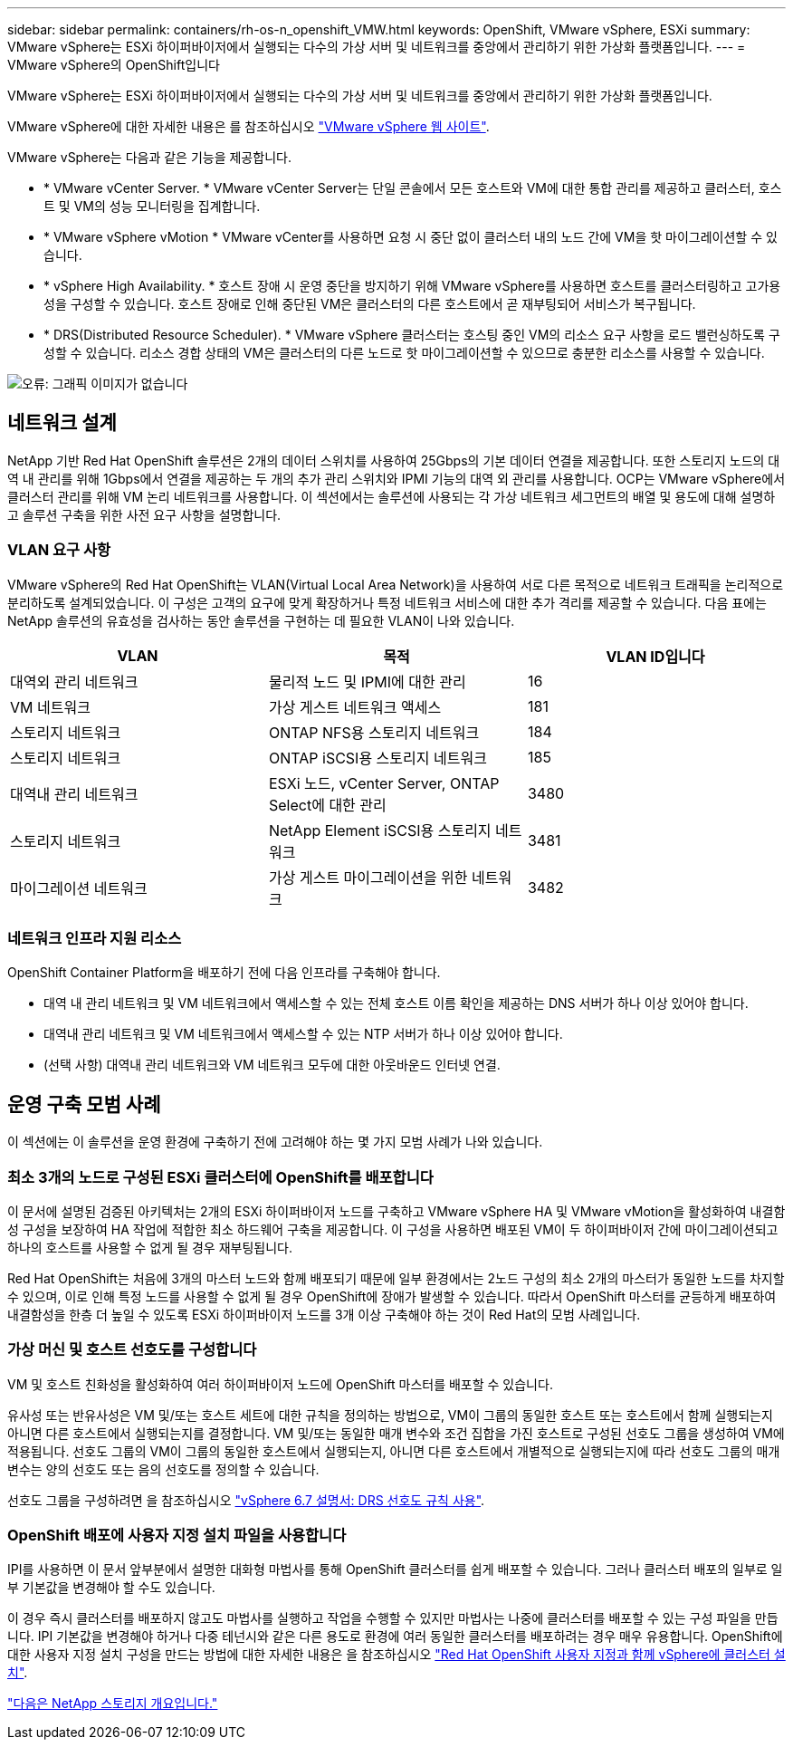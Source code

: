 ---
sidebar: sidebar 
permalink: containers/rh-os-n_openshift_VMW.html 
keywords: OpenShift, VMware vSphere, ESXi 
summary: VMware vSphere는 ESXi 하이퍼바이저에서 실행되는 다수의 가상 서버 및 네트워크를 중앙에서 관리하기 위한 가상화 플랫폼입니다. 
---
= VMware vSphere의 OpenShift입니다


VMware vSphere는 ESXi 하이퍼바이저에서 실행되는 다수의 가상 서버 및 네트워크를 중앙에서 관리하기 위한 가상화 플랫폼입니다.

VMware vSphere에 대한 자세한 내용은 를 참조하십시오 https://www.vmware.com/products/vsphere.html["VMware vSphere 웹 사이트"^].

VMware vSphere는 다음과 같은 기능을 제공합니다.

* * VMware vCenter Server. * VMware vCenter Server는 단일 콘솔에서 모든 호스트와 VM에 대한 통합 관리를 제공하고 클러스터, 호스트 및 VM의 성능 모니터링을 집계합니다.
* * VMware vSphere vMotion * VMware vCenter를 사용하면 요청 시 중단 없이 클러스터 내의 노드 간에 VM을 핫 마이그레이션할 수 있습니다.
* * vSphere High Availability. * 호스트 장애 시 운영 중단을 방지하기 위해 VMware vSphere를 사용하면 호스트를 클러스터링하고 고가용성을 구성할 수 있습니다. 호스트 장애로 인해 중단된 VM은 클러스터의 다른 호스트에서 곧 재부팅되어 서비스가 복구됩니다.
* * DRS(Distributed Resource Scheduler). * VMware vSphere 클러스터는 호스팅 중인 VM의 리소스 요구 사항을 로드 밸런싱하도록 구성할 수 있습니다. 리소스 경합 상태의 VM은 클러스터의 다른 노드로 핫 마이그레이션할 수 있으므로 충분한 리소스를 사용할 수 있습니다.


image:redhat_openshift_image33.png["오류: 그래픽 이미지가 없습니다"]



== 네트워크 설계

NetApp 기반 Red Hat OpenShift 솔루션은 2개의 데이터 스위치를 사용하여 25Gbps의 기본 데이터 연결을 제공합니다. 또한 스토리지 노드의 대역 내 관리를 위해 1Gbps에서 연결을 제공하는 두 개의 추가 관리 스위치와 IPMI 기능의 대역 외 관리를 사용합니다. OCP는 VMware vSphere에서 클러스터 관리를 위해 VM 논리 네트워크를 사용합니다. 이 섹션에서는 솔루션에 사용되는 각 가상 네트워크 세그먼트의 배열 및 용도에 대해 설명하고 솔루션 구축을 위한 사전 요구 사항을 설명합니다.



=== VLAN 요구 사항

VMware vSphere의 Red Hat OpenShift는 VLAN(Virtual Local Area Network)을 사용하여 서로 다른 목적으로 네트워크 트래픽을 논리적으로 분리하도록 설계되었습니다. 이 구성은 고객의 요구에 맞게 확장하거나 특정 네트워크 서비스에 대한 추가 격리를 제공할 수 있습니다. 다음 표에는 NetApp 솔루션의 유효성을 검사하는 동안 솔루션을 구현하는 데 필요한 VLAN이 나와 있습니다.

|===
| VLAN | 목적 | VLAN ID입니다 


| 대역외 관리 네트워크 | 물리적 노드 및 IPMI에 대한 관리 | 16 


| VM 네트워크 | 가상 게스트 네트워크 액세스 | 181 


| 스토리지 네트워크 | ONTAP NFS용 스토리지 네트워크 | 184 


| 스토리지 네트워크 | ONTAP iSCSI용 스토리지 네트워크 | 185 


| 대역내 관리 네트워크 | ESXi 노드, vCenter Server, ONTAP Select에 대한 관리 | 3480 


| 스토리지 네트워크 | NetApp Element iSCSI용 스토리지 네트워크 | 3481 


| 마이그레이션 네트워크 | 가상 게스트 마이그레이션을 위한 네트워크 | 3482 
|===


=== 네트워크 인프라 지원 리소스

OpenShift Container Platform을 배포하기 전에 다음 인프라를 구축해야 합니다.

* 대역 내 관리 네트워크 및 VM 네트워크에서 액세스할 수 있는 전체 호스트 이름 확인을 제공하는 DNS 서버가 하나 이상 있어야 합니다.
* 대역내 관리 네트워크 및 VM 네트워크에서 액세스할 수 있는 NTP 서버가 하나 이상 있어야 합니다.
* (선택 사항) 대역내 관리 네트워크와 VM 네트워크 모두에 대한 아웃바운드 인터넷 연결.




== 운영 구축 모범 사례

이 섹션에는 이 솔루션을 운영 환경에 구축하기 전에 고려해야 하는 몇 가지 모범 사례가 나와 있습니다.



=== 최소 3개의 노드로 구성된 ESXi 클러스터에 OpenShift를 배포합니다

이 문서에 설명된 검증된 아키텍처는 2개의 ESXi 하이퍼바이저 노드를 구축하고 VMware vSphere HA 및 VMware vMotion을 활성화하여 내결함성 구성을 보장하여 HA 작업에 적합한 최소 하드웨어 구축을 제공합니다. 이 구성을 사용하면 배포된 VM이 두 하이퍼바이저 간에 마이그레이션되고 하나의 호스트를 사용할 수 없게 될 경우 재부팅됩니다.

Red Hat OpenShift는 처음에 3개의 마스터 노드와 함께 배포되기 때문에 일부 환경에서는 2노드 구성의 최소 2개의 마스터가 동일한 노드를 차지할 수 있으며, 이로 인해 특정 노드를 사용할 수 없게 될 경우 OpenShift에 장애가 발생할 수 있습니다. 따라서 OpenShift 마스터를 균등하게 배포하여 내결함성을 한층 더 높일 수 있도록 ESXi 하이퍼바이저 노드를 3개 이상 구축해야 하는 것이 Red Hat의 모범 사례입니다.



=== 가상 머신 및 호스트 선호도를 구성합니다

VM 및 호스트 친화성을 활성화하여 여러 하이퍼바이저 노드에 OpenShift 마스터를 배포할 수 있습니다.

유사성 또는 반유사성은 VM 및/또는 호스트 세트에 대한 규칙을 정의하는 방법으로, VM이 그룹의 동일한 호스트 또는 호스트에서 함께 실행되는지 아니면 다른 호스트에서 실행되는지를 결정합니다. VM 및/또는 동일한 매개 변수와 조건 집합을 가진 호스트로 구성된 선호도 그룹을 생성하여 VM에 적용됩니다. 선호도 그룹의 VM이 그룹의 동일한 호스트에서 실행되는지, 아니면 다른 호스트에서 개별적으로 실행되는지에 따라 선호도 그룹의 매개 변수는 양의 선호도 또는 음의 선호도를 정의할 수 있습니다.

선호도 그룹을 구성하려면 을 참조하십시오 https://docs.vmware.com/en/VMware-vSphere/6.7/com.vmware.vsphere.resmgmt.doc/GUID-FF28F29C-8B67-4EFF-A2EF-63B3537E6934.html["vSphere 6.7 설명서: DRS 선호도 규칙 사용"^].



=== OpenShift 배포에 사용자 지정 설치 파일을 사용합니다

IPI를 사용하면 이 문서 앞부분에서 설명한 대화형 마법사를 통해 OpenShift 클러스터를 쉽게 배포할 수 있습니다. 그러나 클러스터 배포의 일부로 일부 기본값을 변경해야 할 수도 있습니다.

이 경우 즉시 클러스터를 배포하지 않고도 마법사를 실행하고 작업을 수행할 수 있지만 마법사는 나중에 클러스터를 배포할 수 있는 구성 파일을 만듭니다. IPI 기본값을 변경해야 하거나 다중 테넌시와 같은 다른 용도로 환경에 여러 동일한 클러스터를 배포하려는 경우 매우 유용합니다. OpenShift에 대한 사용자 지정 설치 구성을 만드는 방법에 대한 자세한 내용은 을 참조하십시오 https://docs.openshift.com/container-platform/4.7/installing/installing_vsphere/installing-vsphere-installer-provisioned-customizations.html["Red Hat OpenShift 사용자 지정과 함께 vSphere에 클러스터 설치"^].

link:rh-os-n_overview_netapp.html["다음은 NetApp 스토리지 개요입니다."]
